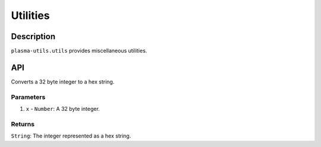 =========
Utilities
=========

Description
===========
``plasma-utils.utils`` provides miscellaneous utilities.

API
===
.. code-block: javascript

    int32ToHex(x)

Converts a 32 byte integer to a hex string.

----------
Parameters
----------

1. ``x`` - ``Number``: A 32 byte integer.

-------
Returns
-------

``String``: The integer represented as a hex string.

